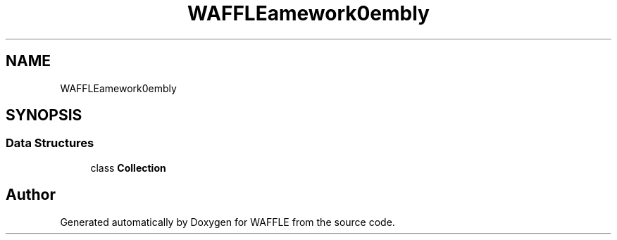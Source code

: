 .TH "WAFFLE\Framework\Assembly" 3 "Thu Jan 19 2017" "Version 0.2.3-prerelease+build" "WAFFLE" \" -*- nroff -*-
.ad l
.nh
.SH NAME
WAFFLE\Framework\Assembly
.SH SYNOPSIS
.br
.PP
.SS "Data Structures"

.in +1c
.ti -1c
.RI "class \fBCollection\fP"
.br
.in -1c
.SH "Author"
.PP 
Generated automatically by Doxygen for WAFFLE from the source code\&.
